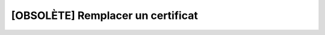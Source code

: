 [OBSOLÈTE] Remplacer un certificat
==================================

.. http:put:: /api/partners/(string:partner)/certificates/(string:cert_name)

   Remplace le certificat demandé par celui renseigné en JSON.

   :reqheader Authorization: Les identifiants de l'utilisateur

   :reqjson string name: Le nom du certificat
   :reqjson string privateKey: La clé privée du certificat en format PEM
   :reqjson string certificate: Le certificat de l'entité en format PEM (mutuellement
      exclusif avec `public_key`)
   :reqjson string publicKey: La clé publique SSH de l'entité en format *authorized_key*
      (mutuellement exclusif avec `certificate`)

   :statuscode 201: Le certificat a été modifié avec succès
   :statuscode 400: Un ou plusieurs des paramètres du compte sont invalides
   :statuscode 401: Authentification d'utilisateur invalide
   :statuscode 404: Le partenaire ou le certificat demandés n'existent pas

   :resheader Location: Le chemin d'accès au certificat modifié


   |

   **Exemple de requête**

      .. code-block:: http

         PUT https://my_waarp_gateway.net/api/partners/waarp_sftp/certificates/certificat_waarp HTTP/1.1
         Authorization: Basic QWxhZGRpbjpvcGVuIHNlc2FtZQ==
         Content-Type: application/json
         Content-Length: 652

         {
           "name": "certificat_waarp_new",
           "certificate": "-----BEGIN CERTIFICATE-----
             MIICPDCCAaWgAwIBAgIRAMozibNPf0LHnyUC25vjrzQwDQYJKoZIhvcNAQELBQAw
             EjEQMA4GA1UEChMHQWNtZSBDbzAgFw03MDAxMDEwMDAwMDBaGA8yMDg0MDEyOTE2
             MDAwMFowEjEQMA4GA1UEChMHQWNtZSBDbzCBnzANBgkqhkiG9w0BAQEFAAOBjQAw
             gYkCgYEAzAWD0DQX+nwfZcM3ZRnAAjAxCBM5SOsmMsr9rrgdXkZVrJ+e2obw3wYU
             kWNtmzCE4oKLgkXz7amrc4Z5MfJ/UROGURDge/PwWRa6PgCyHQK2TA2vup1GH16n
             +2uE7gOtCPHzENGIsN2bqHx9suO+NsO2+56A/AulQfNLYYEszbcCAwEAAaOBjzCB
             jDAOBgNVHQ8BAf8EBAMCAqQwEwYDVR0lBAwwCgYIKwYBBQUHAwEwDwYDVR0TAQH/
             BAUwAwEB/zAdBgNVHQ4EFgQU3Dn86/SOlQoDldWdm3831wOsGKwwNQYDVR0RBC4w
             LIIOMTI3LjAuMC4xOjY2NjaCCls6OjFdOjY2NjaCDmxvY2FsaG9zdDo2NjY2MA0G
             CSqGSIb3DQEBCwUAA4GBAFFL4e0IBbdxK8ohjnZz5c5PuCXzQy14fqVCozcHGVaf
             SKpWXKwjJnCpAmgzgwz60wFQuXAZNMxhCSTOxsuHrgJb+8EBNwiB8L1QNvI0TwQj
             7a9xLI4RZOju8VUANmTztJajWV+29Hs4fJkHKZtPvMhOAt0SWp1D9lxB6ChxY5c3
             -----END CERTIFICATE-----"
         }

   **Exemple de réponse**

      .. code-block:: http

         HTTP/1.1 201 CREATED
         Location: https://my_waarp_gateway.net/api/partners/waarp_r66/certificates/certificat_waarp